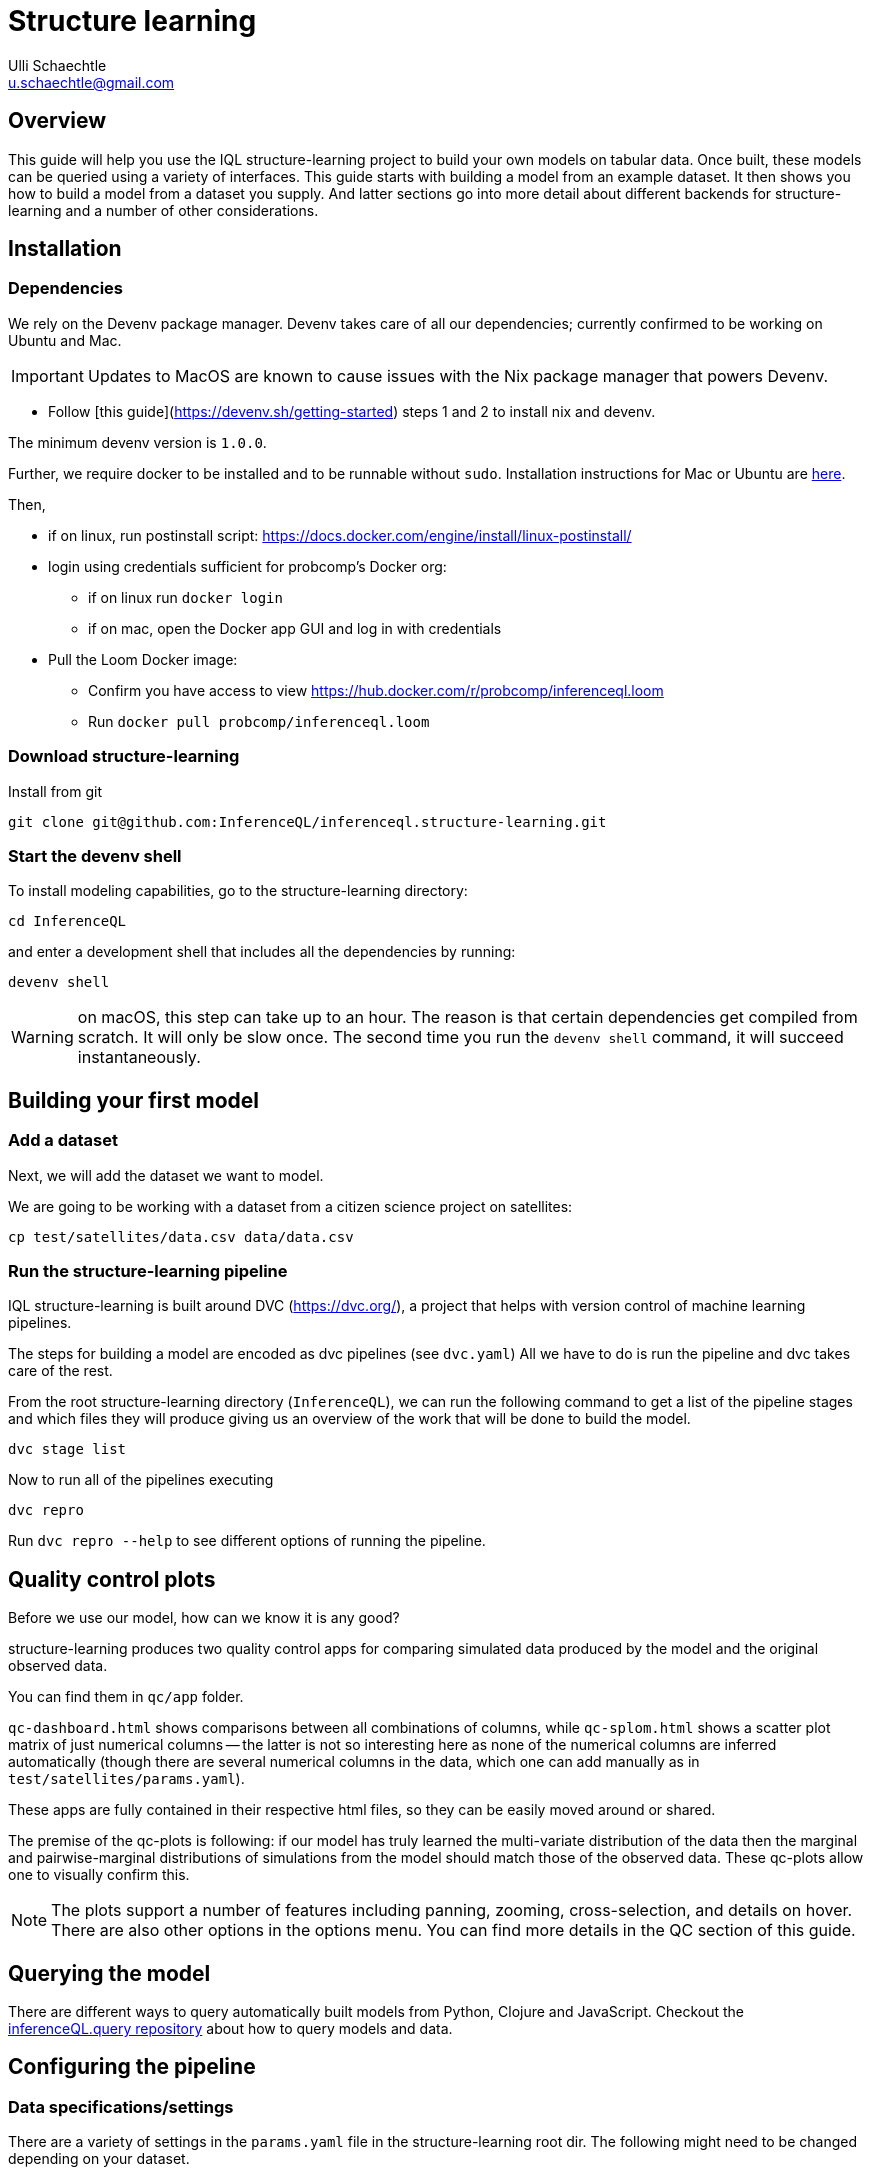 = Structure learning
Ulli Schaechtle <u.schaechtle@gmail.com>

== Overview

This guide will help you use the IQL structure-learning project to build your own models on tabular data. Once built, these models can be queried using a variety of interfaces. This guide starts with building a model from an example dataset. It then shows you how to build a model from a dataset you supply. And latter sections go into more detail about different backends for structure-learning and a number of other considerations.

== Installation

=== Dependencies

We rely on the Devenv package manager. Devenv takes care of all our dependencies; currently confirmed to be working on Ubuntu and Mac.

IMPORTANT: Updates to MacOS are known to cause issues with the Nix package manager that powers Devenv.

- Follow [this guide](https://devenv.sh/getting-started) steps 1 and 2 to install nix and devenv.

The minimum devenv  version is `1.0.0`.

Further, we require docker to be installed and to be runnable without `sudo`.
Installation instructions for Mac or Ubuntu are
https://docs.docker.com/engine/install/[here].

Then,

* if on linux, run postinstall script: https://docs.docker.com/engine/install/linux-postinstall/
* login using credentials sufficient for probcomp’s Docker org:
 ** if on linux run `docker login`
 ** if on mac, open the Docker app GUI and log in with credentials
* Pull the Loom Docker image:
 ** Confirm you have access to view https://hub.docker.com/r/probcomp/inferenceql.loom
 ** Run `docker pull probcomp/inferenceql.loom`

=== Download structure-learning

Install from git
[source,bash]
----
git clone git@github.com:InferenceQL/inferenceql.structure-learning.git
----

=== Start the devenv shell

To install modeling capabilities, go to the structure-learning directory:
[source,bash]
----
cd InferenceQL
----
and enter a development shell that includes all the dependencies by running:
[source,bash]
----
devenv shell
----
WARNING: on macOS, this step can take up to an hour. The reason is that certain dependencies get compiled from scratch. It will only be slow once. The second time you run the `devenv shell` command, it will succeed instantaneously.


== Building your first model

=== Add a dataset

Next, we will add the dataset we want to model.

We are going to be working with a dataset from a citizen science project on
satellites:

[source,bash]
----
cp test/satellites/data.csv data/data.csv
----


=== Run the structure-learning pipeline

IQL structure-learning is built around DVC (https://dvc.org/), a project that helps with version control of machine learning pipelines.

The steps for building a model are encoded as dvc pipelines (see `dvc.yaml`) All we have to do is run the pipeline and dvc takes care of the rest.

From the root structure-learning directory (`InferenceQL`), we can run the following command to get a list of the pipeline stages and which files they will produce giving us an overview of the work that will be done to build the model.
[source,bash]
----
dvc stage list
----

Now to run all of the pipelines executing
[source,bash]
----
dvc repro
----
Run `dvc repro --help` to see different options of running the pipeline.


== Quality control plots

Before we use our model, how can we know it is any good?

structure-learning produces two quality control apps for comparing simulated data produced by the model and the original observed data.

You can find them in `qc/app` folder.

`qc-dashboard.html` shows comparisons between all combinations of columns, while `qc-splom.html` shows a scatter plot matrix of just numerical columns -- the latter is not so interesting here as none of the numerical columns are inferred automatically (though there are several numerical columns in the data, which one can add manually as in `test/satellites/params.yaml`).

These apps are fully contained in their respective html files, so they can be easily moved around or shared.

The premise of the qc-plots is following: if our model has truly learned the multi-variate distribution of the data then the marginal and pairwise-marginal distributions of simulations from the model should match those of the observed data. These qc-plots allow one to visually confirm this.

NOTE: The plots support a number of features including panning, zooming, cross-selection, and details on hover. There are also other options in the options menu. You can find more details in the QC section of this guide.

== Querying the model
There are different ways to query automatically built models from Python, Clojure and JavaScript.
Checkout the https://github.com/InferenceQL/inferenceql.query[inferenceQL.query repository] about how to query models and data.

== Configuring the pipeline

=== Data specifications/settings

There are a variety of settings in the `params.yaml` file in the structure-learning root dir. The following might need to be changed depending on your dataset.

==== schema

structure-learning tries to guess the statistical data types in your CSV. You can see
which statistical types are guessed by running `dvc repro -f guess-schema` and then opening `data/schema.edn`.

If you want to manually set the data types for one or more columns you can do that in `schema` section in `params.yaml`.

TIP: If a statistical type cannot be guessed with confidence, structure-learning chooses to ignore this column. You can add `default-stat-type: numerical` or `default-stat-type: nominal` if you prefer to define the stattypes of all columns that can't be guessed. This can save you some time when a lot of columns are ignored.

=== nullify

This setting allows you to specify which string values will be considered as
null values in your CSV. The system will treat strings as categories in a
categorical variable -- if you have, for example the string `NaN` encoding
missing data, you have to let the structure-learning system know.

=== Inference-related settings

There are a number of settings in `params.yaml` file that allow you to control the inference process. See the section below on the CGPM backend for more details on these settings.

=== QC options

See the comments in the `qc` section of the `params.yaml` file for details on the various settings available for QC plots.

== Sharing your models [[sharing]]

Sharing models works via https://dvc.org/doc/command-reference/remote#description[DVC remotes].
Remotes can be configured by editing the
https://github.com/InferenceQL/inferenceql.structure-learning/blob/main/.dvc/config[.dvc/config file].

Users need to change the s3 bucket and sub-address in https://github.com/InferenceQL/inferenceql.structure-learning/blob/main/.dvc/config#L5[this line]
to a bucket and directory that they have access to. Reach out to the team to get access to the buckets managed by the IQL team.

Once this is done, the process consists of pushing changes to GitHub and the remote:

1. Check out a new git branch by running `git checkout -b [branchname]`.
2. Ensure your pipeline is up-to-date by running `dvc repro`.
3. Check all raw data used in with DVC. For example, if the raw data consists of a single CSV and no pre-processing was added, you can run `dvc add data.csv` and follow the instructions in the terminal.
4. Commit local changes to the code, pipeline, and parameters. Ensure to always run `git add dvc.lock params.yaml dvc.yaml`.
5. Run `git commit` and add a message about what you changed.
6. Run `git push` (specifying upstream branch if needed).
7. Run `dvc push`.

NOTE: `dvc push` and `dvc pull` only work reliably when stages never get deleted manually from `dvc.yaml`. They *must* be deleted with `dvc remove [stage]`.

WARNING: Never push to the main branch on GitHub.

=== Downloading a model shared by someone else

1. Update your remote branches on Github by running `git fetch`. Then, check out an existing git branch by running `git checkout [branchname]`.
2. Confirm that you have access to the S3 bucket that serves as a DVC remote in `.dvc/config`.
3. Run `dvc pull`. The data and QC directories are now populated with what was checked into this branch.

== Reporting a bug or a problem

Bugs can be reported via our https://github.com/InferenceQL/inferenceql.structure-learning/issues[issue tracker].
With Bayesian structure learning, bugs and problems can occur only when working with a specific model, schema, or dataset.
To ensure the IQL team can help you, please share a minimal version of our data and pipeline with us.

=== Report problems with models when the DVC pipeline runs end-to-end

If your DVC pipeline runs end-to-end but you are unhappy with model quality or
model behavior, please refer to the section about <<sharing>> above. Add a short description of the problem in the most recent commit message.

=== Report a crash of your DVC pipeline

If the DVC pipeline crashes when you run `dvc repro`, follow a four-step procedure.

First, create the  smallest possible configuration of the pipeline:
- Setting the https://github.com/InferenceQL/inferenceql.structure-learning/blob/main/params.yaml#L3[sample_count] to 1.
- Set https://github.com/InferenceQL/inferenceql.structure-learning/blob/main/params.yaml#L30[Loom inference steps] to 1.
- Set https://github.com/InferenceQL/inferenceql.structure-learning/blob/main/params.yaml#L32-L33[Python inference steps] to 1.
- Sub-sample maximally 1000 rows by setting https://github.com/InferenceQL/inferenceql.structure-learning/blob/main/params.yaml#L11[N here]

Second, create the smallest possible version of the data used for modeling that does  *not* crash.
To do this, edit the schema to ignore columns until the pipeline runs end-to-end with `dvc repro` by setting `column_foo: ignore`, `column_bar: ignore` etc.

Third, revisit the section on [[sharing]] and share the version that runs.
Ensure you don't have any remaining local changes in git (run `git status`).

Finally, make the minimal changes needed to reproduce the crash.
Record the changes you made into a text file. Run `git diff > change.txt`.
Commit the new file `change.txt` with git and push it to your branch.
If you provide the name of your branch the IQL team can run `git apply change.txt` to reproduce the crash.

== Model-building backends

IQL structure-learning supports a number of model-building backends. The previous sections on model building used the default CGPM backend. We will provide some more background on the CGPM backend here and also provide information on using alternatives.

=== Switching between backends

Each backend is encoded as a `yaml` file. When `dvc repro -f` is run, the yaml file for backend currently named `dvc.yaml` is run. To switch to a different backend, rename `dvc.yaml` to any temporary name. And rename the yaml file for the backend to you want to use to `dvc.yaml`.

=== CGPM

==== Key points
* Default backend
* Written in Python
* Robust
* DVC yaml filename: `dvc.yaml`

==== Settings
The following settings in `params.yaml` allow you to control the inferece process using the default backend, CGPM.

- `sample_count` — This lets you set the number of CrossCat models to learn, which together will comprise the ensemble.
- `cgpm > minutes` — The amount of time (minutes) to spend on inference. Use this setting or `cgpm > iterations` but not both.
- `cgpm > iterations` — The number CGPM interations to spend on inference. Use this setting or `cgpm > minutes` but not both.

==== Outputs

The key artifacts produced are as follows.

===== Individual CrossCat models

In `data/xcat/`, you can find multiple CrossCat models. Each one is a `.edn` file named `sample.0.edn`, `sample.1.edn`, etc. Any one of these individual CrossCat models can be used in an Observable notebook or in the IQL Viz spreadsheet app.

===== Ensemble of CrossCat models

`data/sppl/merged.json` is a sum-product network representation of all of the individual CrossCat models merged together forming an ensemble. This file can be used by IQL Query to start an IQL query server. The query server can then respond to sum-product queries from both an Observable notebook and the IQL Viz spreadsheet app. This is covered in a latter section.

===== Gen.clj models

Users can generate parametric https://github.com/probcomp/Gen.clj[Gen.clj] versions of the CrossCat models on the fly to test or edit. After a model was built and the DVC pipeline ran through, you can type the following and go to http://localhost:3000/[localhost:3000] in a web browser.
[source,bash]
----
clojure -X  inferenceql.auto-modeling.code.webapp/start
----

=== Loom and CGPM

==== Key points
* Loom used to learn structure
* CGPM used to learn hyperparameters
* Loom is written in C with Python bindings
* Robust
* DVC yaml filename: `dvc-loom.yaml`

==== Setup
TODO: notes on getting the Docker image.

==== Settings
All the settings in `params.yaml` that apply to the CGPM backend also apply to the LOOM + CGPM backend. In addition, there are the following.

- `loom > extra_passes` — The number of extra inference passes to perform when learning structure.

==== Outputs
The outputs produced are the same as those produced by the CGPM backend. Please see the ouputs section for that backend.

==== Running additional inference

Sometimes, a user may wish to run additional CGPM inference without losing progress previously made. In order to run additional inference, users can run

[source,bash]
----
bin/update-inference
----

This will keep the previous result and spend another _n_ minutes with inference, where _n_ is specified in the `params.yaml` under `cgpm > minutes`.

==== Set qualitative dependence constraints

We can tell CrossCat to consider sets' of columns to be dependent or independent to improve modeling results.

This can be set in the `params.yaml` file. For dependence, edit the `cgpm` section, for example:

[source,yaml]
----
cgpm:
  minutes: 1
  dependence:
    foo:
      -bar
    baz:
      - quagga
----

While the CrossCat implementation in CGPM takes dependence constraints, doing so throws a not-implemented-error. Hence, we apply a workaround:
    - Supply a map from a target column name to a list of column names.
    - Each column in said list gets moved to the target column's view.

Similarly, we can ensure independence:

[source,yaml]
----
cgpm:
  minutes: 1
  independence:
    foo:
      - bar
      - baz
    quagga:
      - foo
----

Independence is un-directional. For two columns foo and bar, setting `foo: - bar` and `bar: - foo` has the identical effect.

=== Clojurecat

==== Key points
* Written in Clojure
* Usable from both the JVM and the browser (JS environments)
* Fewest requirements
* Experimental (there are know issues)
* DVC yaml filename: `dvc-clojurecat.yaml`

==== Settings
- `clojurecat > iterations` — This setting controls the amount of inference to perform.

==== Outputs

We can find our newly produced CrossCat model at `data/xcat/model.edn`.

=== Streaming Inference

==== Key points
* Experimental
* DVC yaml filename: `dvc-stream.yaml`

== References

TBD
